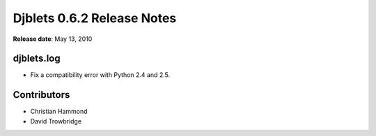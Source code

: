===========================
Djblets 0.6.2 Release Notes
===========================

**Release date**: May 13, 2010


djblets.log
===========

* Fix a compatibility error with Python 2.4 and 2.5.


Contributors
============

* Christian Hammond
* David Trowbridge
